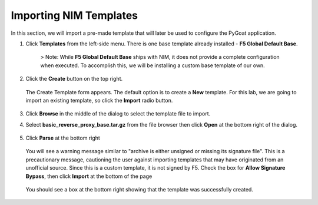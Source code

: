 Importing NIM Templates
=============================

In this section, we will import a pre-made template that will later be used to configure the PyGoat application.

1. Click **Templates** from the left-side menu. There is one base template already installed - **F5 Global Default Base**.

    .. image:: ../images/nim-templates.png

    > Note: While **F5 Global Default Base** ships with NIM, it does not provide a complete configuration when executed. To accomplish this, we will be installing a custom base template of our own.

2. Click the **Create** button on the top right.

    .. image:: ../images/nim-templates-create-button.png
      :width: 576

   The Create Template form appears. The default option is to create a **New** template.  For this lab, we are going to import an existing template, so click the **Import** radio button.

    .. image:: ../images/nim-templates-create.png

3. Click **Browse** in the middle of the dialog to select the template file to import.

4. Select **basic_reverse_proxy_base.tar.gz** from the file browser then click **Open** at the bottom right of the dialog.

    .. image:: ../images/nim-templates-import-file.png

5. Click **Parse** at the bottom right

    .. image:: ../images/nim-templates-create-parse.png

   You will see a warning message similar to "archive is either unsigned or missing its signature file". This is a precautionary message, cautioning the user against importing templates that may have originated from an unofficial source. Since this is a custom template, it is not signed by F5. Check the box for **Allow Signature Bypass**, then click **Import** at the bottom of the page

    .. image:: ../images/nim-signature-bypass.png

   You should see a box at the bottom right showing that the template was successfully created.

    .. image:: ../images/nim-templates-created.png
      :width: 260

